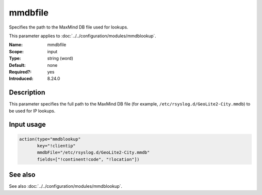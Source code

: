 .. _param-mmdblookup-mmdbfile:
.. _mmdblookup.parameter.input.mmdbfile:

mmdbfile
========

.. index::
   single: mmdblookup; mmdbfile
   single: mmdbfile

.. summary-start

Specifies the path to the MaxMind DB file used for lookups.

.. summary-end

This parameter applies to :doc:`../../configuration/modules/mmdblookup`.

:Name: mmdbfile
:Scope: input
:Type: string (word)
:Default: none
:Required?: yes
:Introduced: 8.24.0

Description
-----------
This parameter specifies the full path to the MaxMind DB file (for
example, ``/etc/rsyslog.d/GeoLite2-City.mmdb``) to be used for IP
lookups.

Input usage
-----------
.. _mmdblookup.parameter.input.mmdbfile-usage:

.. code-block:: rsyslog

   action(type="mmdblookup"
          key="!clientip"
          mmdbFile="/etc/rsyslog.d/GeoLite2-City.mmdb"
          fields=["!continent!code", "!location"])

See also
--------
See also :doc:`../../configuration/modules/mmdblookup`.
